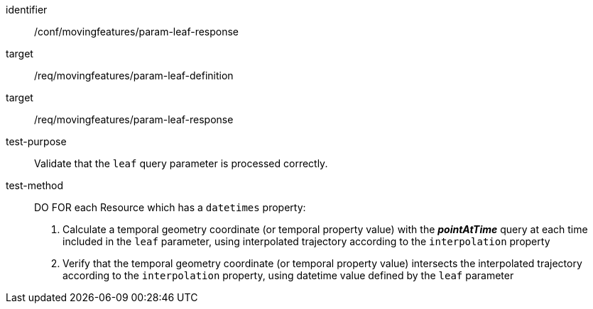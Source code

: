 [[conf_mf_feature_param_leaf_response]]
////
[cols=">20h,<80d",width="100%"]
|===
|*Abstract Test {counter:conf-id}* |*/conf/movingfeatures/param-leaf-response*
|Requirement    |
<<req_mf_leaf-parameter-definition, /req/movingfeatures/param-leaf-definition>> +
<<req_mf_leaf-parameter-response, /req/movingfeatures/param-leaf-response>>
|Test purpose   | Validate that the `leaf` query parameter is processed correctly.
|Test method    |
DO FOR each Resource which have `datetimes` property:

1. Calculate a temporal geometry coordinate (or temporal property value) with the *_pointAtTime_* query at each time included in the `leaf` parameter, using interpolated trajectory according to the `interpolation` property +
2. Verify that the temporal geometry coordinate (or temporal property value) intersects the interpolated trajectory according to the `interpolation` property, using datetime value defined by the `leaf` parameter
|===
////

[abstract_test]
====
[%metadata]
identifier:: /conf/movingfeatures/param-leaf-response
target:: /req/movingfeatures/param-leaf-definition
target:: /req/movingfeatures/param-leaf-response
test-purpose:: Validate that the `leaf` query parameter is processed correctly.
test-method::
+
--
DO FOR each Resource which has a `datetimes` property:

1. Calculate a temporal geometry coordinate (or temporal property value) with the *_pointAtTime_* query at each time included in the `leaf` parameter, using interpolated trajectory according to the `interpolation` property +
2. Verify that the temporal geometry coordinate (or temporal property value) intersects the interpolated trajectory according to the `interpolation` property, using datetime value defined by the `leaf` parameter
--
====